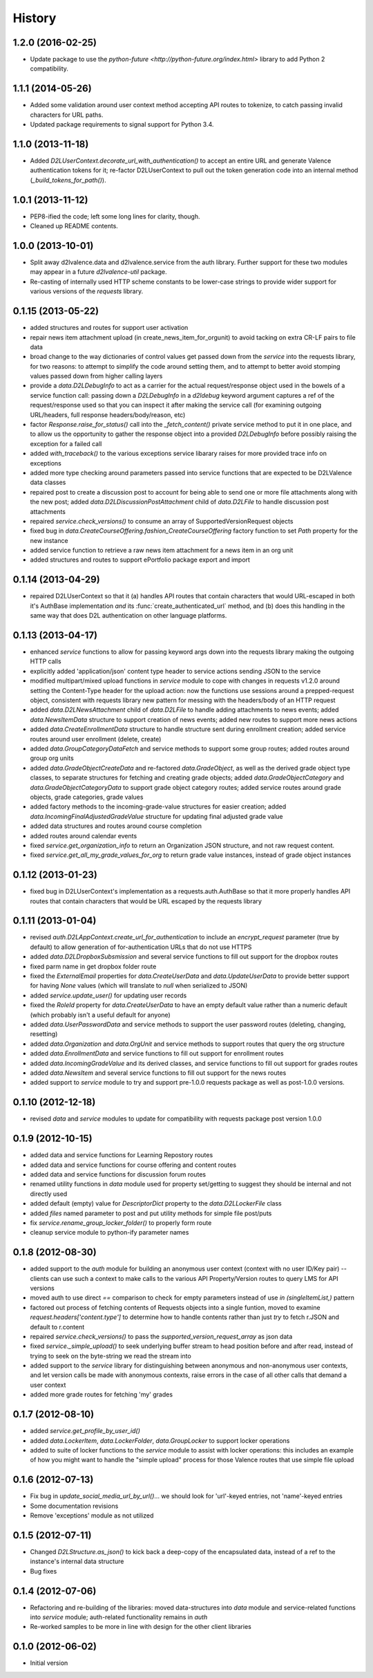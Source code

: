 .. :changelog:

History
-------

1.2.0 (2016-02-25)
++++++++++++++++++
* Update package to use the `python-future <http://python-future.org/index.html>`
  library to add Python 2 compatibility.


1.1.1 (2014-05-26)
++++++++++++++++++
* Added some validation around user context method accepting API routes to
  tokenize, to catch passing invalid characters for URL paths.

* Updated package requirements to signal support for Python 3.4.


1.1.0 (2013-11-18)
++++++++++++++++++
* Added `D2LUserContext.decorate_url_with_authentication()` to accept an entire URL
  and generate Valence authentication tokens for it; re-factor D2LUserContext
  to pull out the token generation code into an internal method
  (`_build_tokens_for_path()`).


1.0.1 (2013-11-12)
++++++++++++++++++
* PEP8-ified the code; left some long lines for clarity, though.

* Cleaned up README contents.


1.0.0 (2013-10-01)
++++++++++++++++++
* Split away d2lvalence.data and d2lvalence.service from the auth
  library. Further support for these two modules may appear in a future
  `d2lvalence-util` package.

* Re-casting of internally used HTTP scheme constants to be lower-case strings
  to provide wider support for various versions of the `requests` library.


0.1.15 (2013-05-22)
+++++++++++++++++++
* added structures and routes for support user activation

* repair news item attachment upload (in create_news_item_for_orgunit) to avoid
  tacking on extra CR-LF pairs to file data

* broad change to the way dictionaries of control values get passed down from
  the `service` into the requests library, for two reasons: to attempt to
  simplify the code around setting them, and to attempt to better avoid stomping
  values passed down from higher calling layers

* provide a `data.D2LDebugInfo` to act as a carrier for the actual
  request/response object used in the bowels of a service function call: passing
  down a `D2LDebugInfo` in a `d2ldebug` keyword argument captures a ref of the
  request/response used so that you can inspect it after making the service call
  (for examining outgoing URL/headers, full response headers/body/reason, etc)

* factor `Response.raise_for_status()` call into the `_fetch_content()` private
  service method to put it in one place, and to allow us the opportunity to
  gather the response object into a provided `D2LDebugInfo` before possibly
  raising the exception for a failed call

* added `with_traceback()` to the various exceptions service libarary raises for
  more provided trace info on exceptions

* added more type checking around parameters passed into service functions that
  are expected to be D2LValence data classes

* repaired post to create a discussion post to account for being able to send
  one or more file attachments along with the new post; added
  `data.D2LDiscussionPostAttachment` child of `data.D2LFile` to handle
  discussion post attachments

* repaired `service.check_versions()` to consume an array of
  SupportedVersionRequest objects

* fixed bug in `data.CreateCourseOffering.fashion_CreateCourseOffering` factory
  function to set `Path` property for the new instance

* added service function to retrieve a raw news item attachment for a news item
  in an org unit

* added structures and routes to support ePortfolio package export and import

0.1.14 (2013-04-29)
+++++++++++++++++++
* repaired D2LUserContext so that it (a) handles API routes that contain
  characters that would URL-escaped in both it's AuthBase implementation *and*
  its :func:`create_authenticated_url` method, and (b) does this handling in the
  same way that does D2L authentication on other language platforms.

0.1.13 (2013-04-17)
+++++++++++++++++++
* enhanced `service` functions to allow for passing keyword args down into the
  requests library making the outgoing HTTP calls

* explicitly added 'application/json' content type header to service actions
  sending JSON to the service

* modified multipart/mixed upload functions in `service` module to cope with
  changes in requests v1.2.0 around setting the Content-Type header for the
  upload action: now the functions use sessions around a prepped-request object,
  consistent with requests library new pattern for messing with the headers/body
  of an HTTP request

* added `data.D2LNewsAttachment` child of `data.D2LFile` to handle adding
  attachments to news events; added `data.NewsItemData` structure to support
  creation of news events; added new routes to support more news actions

* added `data.CreateEnrollmentData` structure to handle structure sent during
  enrollment creation; added service routes around user enrollment (delete,
  create)

* added `data.GroupCategoryDataFetch` and service methods to support some group
  routes; added routes around group org units

* added `data.GradeObjectCreateData` and re-factored `data.GradeObject`, as well
  as the derived grade object type classes, to separate structures for fetching
  and creating grade objects; added `data.GradeObjectCategory` and
  `data.GradeObjectCategoryData` to support grade object category routes; added
  service routes around grade objects, grade categories, grade values


* added factory methods to the incoming-grade-value structures for easier
  creation; added `data.IncomingFinalAdjustedGradeValue` structure for updating
  final adjusted grade value

* added data structures and routes around course completion

* added routes around calendar events

* fixed `service.get_organization_info` to return an Organization JSON
  structure, and not raw request content.

* fixed `service.get_all_my_grade_values_for_org` to return grade value
  instances, instead of grade object instances

0.1.12 (2013-01-23)
+++++++++++++++++++
* fixed bug in D2LUserContext's implementation as a requests.auth.AuthBase so
  that it more properly handles API routes that contain characters that would be
  URL escaped by the requests library

0.1.11 (2013-01-04)
+++++++++++++++++++
* revised `auth.D2LAppContext.create_url_for_authentication` to include an
  `encrypt_request` parameter (true by default) to allow generation of
  for-authentication URLs that do not use HTTPS

* added `data.D2LDropboxSubsmission` and several service functions to fill out
  support for the dropbox routes

* fixed parm name in get dropbox folder route

* fixed the `ExternalEmail` properties for `data.CreateUserData` and
  `data.UpdateUserData` to provide better support for having `None` values
  (which will translate to `null` when serialized to JSON)

* added `service.update_user()` for updating user records

* fixed the `RoleId` property for `data.CreateUserData` to have an empty default
  value rather than a numeric default (which probably isn't a useful default for
  anyone)

* added `data.UserPasswordData` and service methods to support the user password
  routes (deleting, changing, resetting)

* added `data.Organization` and `data.OrgUnit` and service methods to support
  routes that query the org structure

* added `data.EnrollmentData` and service functions to fill out support for
  enrollment routes

* added `data.IncomingGradeValue` and its derived classes, and service functions
  to fill out support for grades routes

* added `data.NewsItem` and several service functions to fill out support for
  the news routes

* added support to `service` module to try and support pre-1.0.0 requests
  package as well as post-1.0.0 versions.

0.1.10 (2012-12-18)
+++++++++++++++++++
* revised `data` and `service` modules to update for compatibility with requests
  package post version 1.0.0

0.1.9 (2012-10-15)
++++++++++++++++++
* added data and service functions for Learning Repostory routes

* added data and service functions for course offering and content routes

* added data and service functions for discussion forum routes
* renamed utility functions in `data` module used for property set/getting to
  suggest they should be internal and not directly used

* added default (empty) value for `DescriptorDict` property to the
  `data.D2LLockerFile` class

* added `files` named parameter to post and put utility methods for simple file
  post/puts

* fix `service.rename_group_locker_folder()` to properly form route

* cleanup service module to python-ify parameter names

0.1.8 (2012-08-30)
++++++++++++++++++
* added support to the `auth` module for building an anonymous user context
  (context with no user ID/Key pair) -- clients can use such a context to make
  calls to the various API Property/Version routes to query LMS for API versions

* moved auth to use direct `==` comparison to check for empty parameters instead
  of use `in (singleItemList,)` pattern

* factored out process of fetching contents of Requests objects into a single
  funtion, moved to examine `request.headers['content.type']` to determine how
  to handle contents rather than just `try` to fetch r.JSON and default to
  r.content

* repaired `service.check_versions()` to pass the `supported_version_request_array`
  as json data

* fixed `service._simple_upload()` to seek underlying buffer stream to head
  position before and after read, instead of trying to seek on the byte-string
  we read the stream into

* added support to the `service` library for distinguishing between anonymous and
  non-anonymous user contexts, and let version calls be made with anonymous
  contexts, raise errors in the case of all other calls that demand a user context

* added more grade routes for fetching 'my' grades

0.1.7 (2012-08-10)
++++++++++++++++++
* added `service.get_profile_by_user_id()`

* added `data.LockerItem`, `data.LockerFolder`, `data.GroupLocker` to support
  locker operations

* added to suite of locker functions to the `service` module to assist with locker
  operations: this includes an example of how you might want to handle the
  "simple upload" process for those Valence routes that use simple file upload

0.1.6 (2012-07-13)
++++++++++++++++++
* Fix bug in `update_social_media_url_by_url()`... we should look
  for 'url'-keyed entries, not 'name'-keyed entries

* Some documentation revisions

* Remove 'exceptions' module as not utilized

0.1.5 (2012-07-11)
++++++++++++++++++
* Changed `D2LStructure.as_json()` to kick back a deep-copy of the encapsulated
  data, instead of a ref to the instance's internal data structure

* Bug fixes

0.1.4 (2012-07-06)
++++++++++++++++++
* Refactoring and re-building of the libraries: moved data-structures into
  `data` module and service-related functions into `service` module;
  auth-related functionality remains in `auth`

* Re-worked samples to be more in line with design for the other client
  libraries

0.1.0 (2012-06-02)
++++++++++++++++++
* Initial version

